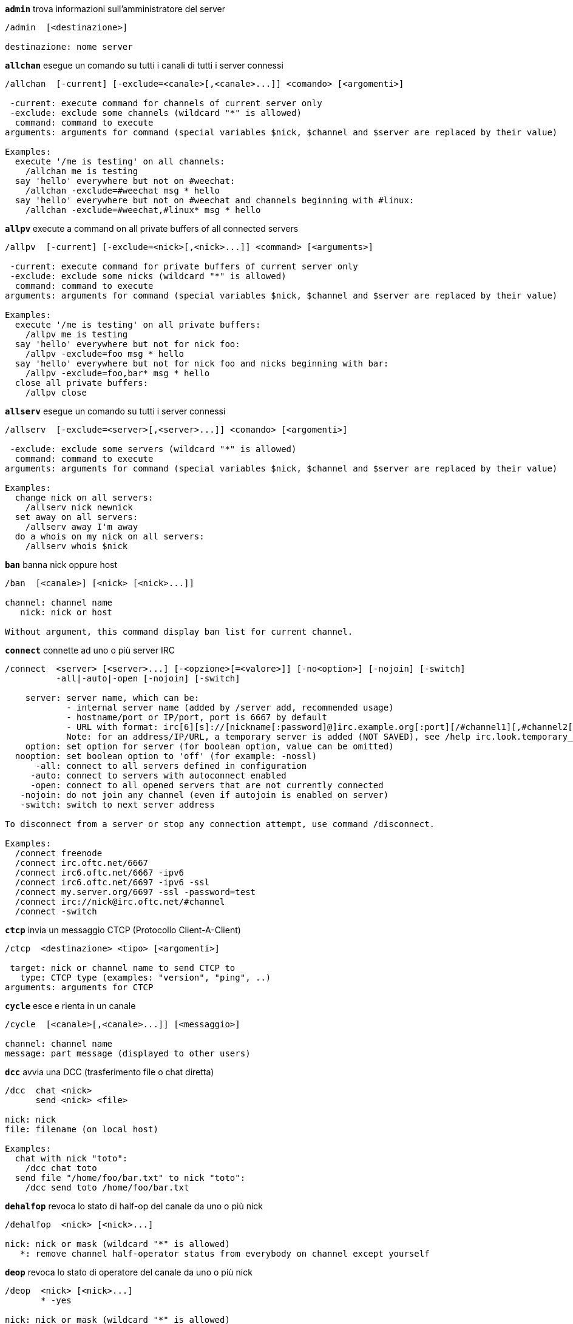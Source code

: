 //
// This file is auto-generated by script docgen.py.
// DO NOT EDIT BY HAND!
//
[[command_irc_admin]]
[command]*`admin`* trova informazioni sull'amministratore del server::

----
/admin  [<destinazione>]

destinazione: nome server
----

[[command_irc_allchan]]
[command]*`allchan`* esegue un comando su tutti i canali di tutti i server connessi::

----
/allchan  [-current] [-exclude=<canale>[,<canale>...]] <comando> [<argomenti>]

 -current: execute command for channels of current server only
 -exclude: exclude some channels (wildcard "*" is allowed)
  command: command to execute
arguments: arguments for command (special variables $nick, $channel and $server are replaced by their value)

Examples:
  execute '/me is testing' on all channels:
    /allchan me is testing
  say 'hello' everywhere but not on #weechat:
    /allchan -exclude=#weechat msg * hello
  say 'hello' everywhere but not on #weechat and channels beginning with #linux:
    /allchan -exclude=#weechat,#linux* msg * hello
----

[[command_irc_allpv]]
[command]*`allpv`* execute a command on all private buffers of all connected servers::

----
/allpv  [-current] [-exclude=<nick>[,<nick>...]] <command> [<arguments>]

 -current: execute command for private buffers of current server only
 -exclude: exclude some nicks (wildcard "*" is allowed)
  command: command to execute
arguments: arguments for command (special variables $nick, $channel and $server are replaced by their value)

Examples:
  execute '/me is testing' on all private buffers:
    /allpv me is testing
  say 'hello' everywhere but not for nick foo:
    /allpv -exclude=foo msg * hello
  say 'hello' everywhere but not for nick foo and nicks beginning with bar:
    /allpv -exclude=foo,bar* msg * hello
  close all private buffers:
    /allpv close
----

[[command_irc_allserv]]
[command]*`allserv`* esegue un comando su tutti i server connessi::

----
/allserv  [-exclude=<server>[,<server>...]] <comando> [<argomenti>]

 -exclude: exclude some servers (wildcard "*" is allowed)
  command: command to execute
arguments: arguments for command (special variables $nick, $channel and $server are replaced by their value)

Examples:
  change nick on all servers:
    /allserv nick newnick
  set away on all servers:
    /allserv away I'm away
  do a whois on my nick on all servers:
    /allserv whois $nick
----

[[command_irc_ban]]
[command]*`ban`* banna nick oppure host::

----
/ban  [<canale>] [<nick> [<nick>...]]

channel: channel name
   nick: nick or host

Without argument, this command display ban list for current channel.
----

[[command_irc_connect]]
[command]*`connect`* connette ad uno o più server IRC::

----
/connect  <server> [<server>...] [-<opzione>[=<valore>]] [-no<option>] [-nojoin] [-switch]
          -all|-auto|-open [-nojoin] [-switch]

    server: server name, which can be:
            - internal server name (added by /server add, recommended usage)
            - hostname/port or IP/port, port is 6667 by default
            - URL with format: irc[6][s]://[nickname[:password]@]irc.example.org[:port][/#channel1][,#channel2[...]]
            Note: for an address/IP/URL, a temporary server is added (NOT SAVED), see /help irc.look.temporary_servers
    option: set option for server (for boolean option, value can be omitted)
  nooption: set boolean option to 'off' (for example: -nossl)
      -all: connect to all servers defined in configuration
     -auto: connect to servers with autoconnect enabled
     -open: connect to all opened servers that are not currently connected
   -nojoin: do not join any channel (even if autojoin is enabled on server)
   -switch: switch to next server address

To disconnect from a server or stop any connection attempt, use command /disconnect.

Examples:
  /connect freenode
  /connect irc.oftc.net/6667
  /connect irc6.oftc.net/6667 -ipv6
  /connect irc6.oftc.net/6697 -ipv6 -ssl
  /connect my.server.org/6697 -ssl -password=test
  /connect irc://nick@irc.oftc.net/#channel
  /connect -switch
----

[[command_irc_ctcp]]
[command]*`ctcp`* invia un messaggio CTCP (Protocollo Client-A-Client)::

----
/ctcp  <destinazione> <tipo> [<argomenti>]

 target: nick or channel name to send CTCP to
   type: CTCP type (examples: "version", "ping", ..)
arguments: arguments for CTCP
----

[[command_irc_cycle]]
[command]*`cycle`* esce e rienta in un canale::

----
/cycle  [<canale>[,<canale>...]] [<messaggio>]

channel: channel name
message: part message (displayed to other users)
----

[[command_irc_dcc]]
[command]*`dcc`* avvia una DCC (trasferimento file o chat diretta)::

----
/dcc  chat <nick>
      send <nick> <file>

nick: nick
file: filename (on local host)

Examples:
  chat with nick "toto":
    /dcc chat toto
  send file "/home/foo/bar.txt" to nick "toto":
    /dcc send toto /home/foo/bar.txt
----

[[command_irc_dehalfop]]
[command]*`dehalfop`* revoca lo stato di half-op del canale da uno o più nick::

----
/dehalfop  <nick> [<nick>...]

nick: nick or mask (wildcard "*" is allowed)
   *: remove channel half-operator status from everybody on channel except yourself
----

[[command_irc_deop]]
[command]*`deop`* revoca lo stato di operatore del canale da uno o più nick::

----
/deop  <nick> [<nick>...]
       * -yes

nick: nick or mask (wildcard "*" is allowed)
   *: remove channel operator status from everybody on channel except yourself
----

[[command_irc_devoice]]
[command]*`devoice`* revoca il voice da uno o più nick::

----
/devoice  <nick> [<nick>...]
          * -yes

nick: nick or mask (wildcard "*" is allowed)
   *: remove voice from everybody on channel
----

[[command_irc_die]]
[command]*`die`* arresta il server::

----
/die  [<destinazione>]

destinazione: nome server
----

[[command_irc_disconnect]]
[command]*`disconnect`* disconnette da uno o tutti i server IRC::

----
/disconnect  [<server>|-all|-pending [<motivo>]]

  server: internal server name
    -all: disconnect from all servers
-pending: cancel auto-reconnection on servers currently reconnecting
  reason: reason for the "quit"
----

[[command_irc_halfop]]
[command]*`halfop`* concede lo stato di half-op del canale ad uno o più nick::

----
/halfop  <nick> [<nick>...]
         * -yes

nick: nick or mask (wildcard "*" is allowed)
   *: give channel half-operator status to everybody on channel
----

[[command_irc_ignore]]
[command]*`ignore`* ignora nick/host dai server o dai canali::

----
/ignore  list
         add [re:]<nick> [<server> [<canale>]]
         del <numero>|-all

     list: list all ignores
      add: add an ignore
     nick: nick or hostname (can be a POSIX extended regular expression if "re:" is given or a mask using "*" to replace one or more chars)
      del: delete an ignore
   number: number of ignore to delete (look at list to find it)
     -all: delete all ignores
   server: internal server name where ignore is working
  channel: channel name where ignore is working

Note: the regular expression can start with "(?-i)" to become case sensitive.

Examples:
  ignore nick "toto" everywhere:
    /ignore add toto
  ignore host "toto@domain.com" on freenode server:
    /ignore add toto@domain.com freenode
  ignore host "toto*@*.domain.com" on freenode/#weechat:
    /ignore add toto*@*.domain.com freenode #weechat
----

[[command_irc_info]]
[command]*`info`* ottieni informazioni sul server::

----
/info  [<destinazione>]

destinazione: nome server
----

[[command_irc_invite]]
[command]*`invite`* invita un nick su un canale::

----
/invite  <nick> [<nick>...] [<canale>]

  nick: nick
canale: nome del canale
----

[[command_irc_ison]]
[command]*`ison`* verifica se un nick è collegato IRC::

----
/ison  <nick> [<nick>...]

nick: nick
----

[[command_irc_join]]
[command]*`join`* entra in un canale::

----
/join  [-noswitch] [-server <server>] [<canale1>[,<canale2>...]] [<chiave1>[,<chiave2>...]]

-noswitch: non passare al nuovo buffer
   server: invia a questo server (nome interno)
   canale: nome del canale in cui entrare
   chiave: chiave per entrare nel canale (i canali con una chiave devono essere primi nella lista)

Esempi:
  /join #weechat
  /join #canaleprotetto,#weechat chiave
  /join -server freenode #weechat
  /join -noswitch #weechat
----

[[command_irc_kick]]
[command]*`kick`* kick a user out of a channel::

----
/kick  [<canale>] <nick> [<motivo>]

channel: channel name
   nick: nick
 reason: reason (special variables $nick, $channel and $server are replaced by their value)
----

[[command_irc_kickban]]
[command]*`kickban`* kick a user out of a channel and ban the host::

----
/kickban  [<canale>] <nick> [<motivo>]

channel: channel name
   nick: nick
 reason: reason (special variables $nick, $channel and $server are replaced by their value)

It is possible to kick/ban with a mask, nick will be extracted from mask and replaced by "*".

Example:
  ban "*!*@host.com" and then kick "toto":
    /kickban toto!*@host.com
----

[[command_irc_kill]]
[command]*`kill`* chiude connessione client-server::

----
/kill  <nick> [<reason>]

  nick: nick
motivo: motivo
----

[[command_irc_links]]
[command]*`links`* elenca tutti i nomi server conosciuti dal server che risponde alla richiesta::

----
/links  [[<server>] <mask_server>]

     server: questo server dovrebbe rispondere alla richiesta
mask_server: elenco dei server che devono corrispondere a questa mask
----

[[command_irc_list]]
[command]*`list`* elenca i canali ed i loro argomenti::

----
/list  [<canale>[,<canale>...]] [<server>] [-re <regexp>]

channel: channel to list
 server: server name
  regex: POSIX extended regular expression used to filter results (case insensitive, can start by "(?-i)" to become case sensitive)

Examples:
  list all channels on server (can be very slow on large networks):
    /list
  list channel #weechat:
    /list #weechat
  list all channels beginning with "#weechat" (can be very slow on large networks):
    /list -re #weechat.*
----

[[command_irc_lusers]]
[command]*`lusers`* ottiene statistiche sulla dimensione del network IRC::

----
/lusers  [<mask> [<destinazione>]]

        mask: server corrispondenti alla mask
destinazione: server per redirigere la richiesta
----

[[command_irc_map]]
[command]*`map`* mostra una mappa grafica della rete IRC::

----
----

[[command_irc_me]]
[command]*`me`* invia un'azione CTCP al canale corrente::

----
/me  <messaggio>

messaggio: messaggio da inviare
----

[[command_irc_mode]]
[command]*`mode`* cambia modalità canale o utente::

----
/mode  [<canale>] [+|-]o|p|s|i|t|n|m|l|b|e|v|k [<arguments>]
       <nick> [+|-]i|s|w|o

modalità canale:
  canale: nome canale da modificare (quello attivo è il predefinito)
  o: concede/revoca i privilegi di operatore del canale
  p: flag: canale privato
  s: flag: canale segreto
  i: flag: canale a solo invito
  t: flag: argomento modificabile solo dall'operatore del canale
  n: nessun messaggio al canale da client esterni
  m: canale moderato
  l: imposta il limite massimo di utenti sul canale
  b: imposta un mask ban per tenere alla larga agli utenti
  e: imposta mask di eccezione
  v: concede/nega la possibilità di parlare su un canale moderato
  k: imposta una chiave per il canale (password)
modalità utente:
  nick: nick da modificare
  i: marca un utente come invisibile
  s: marca un utente per la ricezione dei messaggi dal server
  w: l'utente riceve wallops
  o: flag: operatore

L'elenco delle modalità non è completa, è necessario leggere la documentazione del server per tutte le modalità disponibili.

Esempi:
  protegge l'argomento sul canale #weechat:
    /mode #weechat +t
  diventa invisibile sul server:
    /mode nick +i
----

[[command_irc_motd]]
[command]*`motd`* riceve il "Messaggio Del Giorno"::

----
/motd  [<destinazione>]

destinazione: nome server
----

[[command_irc_msg]]
[command]*`msg`* invia un messaggio ad un nick o a un canale::

----
/msg  [-server <server>] <destinazione>[,<destinazione>...] <testo>

      server: invia a questo server (nome interno)
destinazione: nick o canale (può essere una mask, '*' = canale corrente)
       testo: testo da inviare
----

[[command_irc_names]]
[command]*`names`* elenca i nick sul canale::

----
/names  [<canale>[,<canale>...]]

canale: nome canale
----

[[command_irc_nick]]
[command]*`nick`* cambia il nick corrente::

----
/nick  [-all] <nick>

-all: imposta nuovo nick per tutti i server connessi
nick: nuovo nick
----

[[command_irc_notice]]
[command]*`notice`* invia messaggio di notifica all'utente::

----
/notice  [-server <server>] <destinazione> <testo>

server: send to this server (internal name)
target: nick or channel name
  text: text to send
----

[[command_irc_notify]]
[command]*`notify`* aggiunge una notifica per lo stato di presenza o assenza dei nick sui server::

----
/notify  add <nick> [<server> [-away]]
         del <nick>|-all [<server>]

   add: aggiunge una notifica
  nick: nick
server: nome interno del server (server corrente è il predefinito)
 -away: notifica quando il messaggio di assenza viene cambiato (effettuando il whois sul nick)
   del: elimina una notifica
  -all: elimina tutte le notifiche

Senza argomenti, questo comando mostra le notifiche per il server corrente (oppure tutti i server se il comando viene digitato sul buffer core).

Esempi:
  notifica quando "tizio" entra/esce dal server corrente:
    /notify add tizio
  notifica quando "tizio" entra/esce dal server freenode:
    /notify add toto freenode
  notifica quando "tizio" è assente o presente sul server freenode:
    /notify add toto freenode -away
----

[[command_irc_op]]
[command]*`op`* concede lo stato di operatore del canale ad uno o più nick::

----
/op  <nick> [<nick>...]
     * -yes

nick: nick or mask (wildcard "*" is allowed)
   *: give channel operator status to everybody on channel
----

[[command_irc_oper]]
[command]*`oper`* ottiene i privilegi di operatore::

----
/oper  <utente> <password>

    user: utente
password: password
----

[[command_irc_part]]
[command]*`part`* esce da un canale::

----
/part  [<canale>[,<canale>...]] [<messaggio>]

   canale: nome del canale da lasciare
messaggio: messaggio di uscita (mostrato agli altri utenti)
----

[[command_irc_ping]]
[command]*`ping`* invia un ping al server::

----
/ping  <server1> [<server2>]

server1: server su cui effettuare il ping
server2: reindirizza il ping a questo server
----

[[command_irc_pong]]
[command]*`pong`* risponde ad un messaggio ping::

----
/pong  <demone> [<demone2>]

 demone: demone che ha risposto al messaggio di Ping
demone2: reindirizza messaggio a questo demone
----

[[command_irc_query]]
[command]*`query`* invia un messaggio privato ad un nick::

----
/query  [-noswitch] [-server <server>] <nick>[,<nick>...] [<text>]

-noswitch: do not switch to new buffer
   server: send to this server (internal name)
     nick: nick
     text: text to send
----

[[command_irc_quiet]]
[command]*`quiet`* fa tacere nick o host::

----
/quiet  [<canale>] [<nick> [<nick>...]]

channel: channel name
   nick: nick or host

Without argument, this command display quiet list for current channel.
----

[[command_irc_quote]]
[command]*`quote`* invia dati grezzi al server senza analisi::

----
/quote  [-server <server>] <dati>

server: invia a questo server (nome interno)
  dati: dati raw da inviare
----

[[command_irc_reconnect]]
[command]*`reconnect`* riconnette a uno o più server::

----
/reconnect  <server> [<server>...] [-nojoin] [-switch]
            -all [-nojoin] [-switch]

 server: server to reconnect (internal name)
   -all: reconnect to all servers
-nojoin: do not join any channel (even if autojoin is enabled on server)
-switch: switch to next server address
----

[[command_irc_rehash]]
[command]*`rehash`* chiede al server di ricaricare il proprio file di configurazione::

----
/rehash  [<opzione>]

opzione: opzione extra, per alcuni server
----

[[command_irc_remove]]
[command]*`remove`* force a user to leave a channel::

----
/remove  [<canale>] <nick> [<motivo>]

channel: channel name
   nick: nick
 reason: reason (special variables $nick, $channel and $server are replaced by their value)
----

[[command_irc_restart]]
[command]*`restart`* chiede al server di riavviarsi::

----
/restart  [<destinazione>]

destinazione: nome server
----

[[command_irc_sajoin]]
[command]*`sajoin`* forza un utente ad entrare su uno o più canali::

----
/sajoin  <nick> <canale>[,<canale>...]

  nick: nick
canale: nome del canale
----

[[command_irc_samode]]
[command]*`samode`* cambia modalità sul canale, senza avere lo status di operatore::

----
/samode  [<channel>] <mode>

  canale: nome del canale
modalità: modalità per il canale
----

[[command_irc_sanick]]
[command]*`sanick`* forza un utente ad usare un altro nick::

----
/sanick  <nick> <nuovo_nick>

      nick: nick
nuovo_nick: nuovo nick
----

[[command_irc_sapart]]
[command]*`sapart`* forza un utente a lasciare uno o più canali::

----
/sapart  <nick> <canale>[,<canale>...]

  nick: nick
canale: nome del canale
----

[[command_irc_saquit]]
[command]*`saquit`* forza un utente ad abbandonare il server con un motivo::

----
/saquit  <nick> <motivo>

  nick: nick
motivo: motivo
----

[[command_irc_server]]
[command]*`server`* elenca, aggiunge o rimuove server IRC::

----
/server  list|listfull [<server>]
         add <server> <hostname>[/<port>] [-temp] [-<option>[=<value>]] [-no<option>]
         copy|rename <server> <new_name>
         reorder <server> [<server>...]
         del|keep <server>
         deloutq|jump|raw

    list: list servers (without argument, this list is displayed)
listfull: list servers with detailed info for each server
     add: add a new server
  server: server name, for internal and display use
hostname: name or IP address of server, with optional port (default: 6667), many addresses can be separated by a comma
    temp: add a temporary server (not saved)
  option: set option for server (for boolean option, value can be omitted)
nooption: set boolean option to 'off' (for example: -nossl)
    copy: duplicate a server
  rename: rename a server
 reorder: reorder list of servers
    keep: keep server in config file (for temporary servers only)
     del: delete a server
 deloutq: delete messages out queue for all servers (all messages WeeChat is currently sending)
    jump: jump to server buffer
     raw: open buffer with raw IRC data

Examples:
  /server listfull
  /server add freenode chat.freenode.net
  /server add freenode chat.freenode.net/6697 -ssl -autoconnect
  /server add chatspike irc.chatspike.net/6667,irc.duckspike.net/6667
  /server copy freenode freenode-test
  /server rename freenode-test freenode2
  /server reorder freenode2 freenode
  /server del freenode
  /server deloutq
----

[[command_irc_service]]
[command]*`service`* registra un nuovo servizio::

----
/service  <nick> <riservato> <distribuzione> <tipo> <riservato> <info>

distrubuzione: visibilità del servizio
         tipo: riservato per un uso futuro
----

[[command_irc_servlist]]
[command]*`servlist`* elenca servizi attualmente connessi al network::

----
/servlist  [<mask> [<tipo>]]

mask: elenca solo i servizi che corrispondono a questa mask
tipo: elenca solo i servizi di questo tipo
----

[[command_irc_squery]]
[command]*`squery`* invia un messaggio ad un servizio::

----
/squery  <servizio> <testo>

servizio: nome del servizio
   testo: testo da inviare
----

[[command_irc_squit]]
[command]*`squit`* disconnette collegamenti al server::

----
/squit  <server> <commento>

 server: server name
comment: comment
----

[[command_irc_stats]]
[command]*`stats`* richiede statistiche sul server::

----
/stats  [<query> [<server>]]

 query: c/h/i/k/l/m/o/y/u (per info RFC1459)
server: nome server
----

[[command_irc_summon]]
[command]*`summon`* invia agli utenti connessi ad un host con un server IRC in esecuzione un messaggio per invitarli ad entrare su IRC::

----
/summon  <utente> [<destinazione> [<canale>]]

      utente: nome utente
destinazione: nome server
      canale: nome canale
----

[[command_irc_time]]
[command]*`time`* richiede l'ora locale dal server::

----
/time  [<destinazione>]

destinazione: richiede l'ora dal server specificato
----

[[command_irc_topic]]
[command]*`topic`* legge/modifica argomento del canale::

----
/topic  <[canale>] [<argomento>|delete]

channel: channel name
  topic: new topic
-delete: delete channel topic
----

[[command_irc_trace]]
[command]*`trace`* trova il path del server specifico::

----
/trace  [<destinazione>]

destinazione: nome server
----

[[command_irc_unban]]
[command]*`unban`* rimuove il ban da nick o host::

----
/unban  [<canale>] <nick> [<nick>...]

channel: channel name
   nick: nick or host
----

[[command_irc_unquiet]]
[command]*`unquiet`* unquiet nicks or hosts::

----
/unquiet  [<canale>] <nick> [<nick>...]

channel: channel name
   nick: nick or host
----

[[command_irc_userhost]]
[command]*`userhost`* restituisce un elenco di informazioni sui nick::

----
/userhost  <nick> [<nick>...]

nick: nick
----

[[command_irc_users]]
[command]*`users`* lista di utenti autenticati sul server::

----
/users  [<destinazione>]

destinazione: nome server
----

[[command_irc_version]]
[command]*`version`* riceve informazioni di versione del nick o del server (corrente o specificato)::

----
/version  [<server>|<nick>]

server: nome server
  nick: nick
----

[[command_irc_voice]]
[command]*`voice`* concede il voice ad uno o più utenti::

----
/voice  <nick> [<nick>...]

nick: nick or mask (wildcard "*" is allowed)
   *: give voice to everybody on channel
----

[[command_irc_wallchops]]
[command]*`wallchops`* invia una notifica agli operatori del canale::

----
/wallchops  [<canale>] <testo>

canale: nome del canale
 testo: testo da inviare
----

[[command_irc_wallops]]
[command]*`wallops`* invia un messaggio a tutti gli utenti attualmente connessi che hanno impostato la modalità 'w'::

----
/wallops  <testo>

testo: testo da inviare
----

[[command_irc_who]]
[command]*`who`* genera una richiesta per ottenere una lista di informazioni::

----
/who  [<mask> [o]]

mask: solo l'informazione corrispondente al mask
   o: vengono restituiti solo gli operatori in base alla mask fornita
----

[[command_irc_whois]]
[command]*`whois`* richiedi informazioni su uno o più utenti::

----
/whois  [<server>] [<nick>[,<nick>...]]

server: server name
  nick: nick (may be a mask)

Without argument, this command will do a whois on:
- your own nick if buffer is a server/channel
- remote nick if buffer is a private.

If option irc.network.whois_double_nick is enabled, two nicks are sent (if only one nick is given), to get idle time in answer.
----

[[command_irc_whowas]]
[command]*`whowas`* richiede informazioni su un nick non più esistente::

----
/whowas  <nick>[,<nick>...] [<count> [<destinazione>]]

  nick: nick
 count: number of replies to return (full search if negative number)
target: reply should match this mask
----

